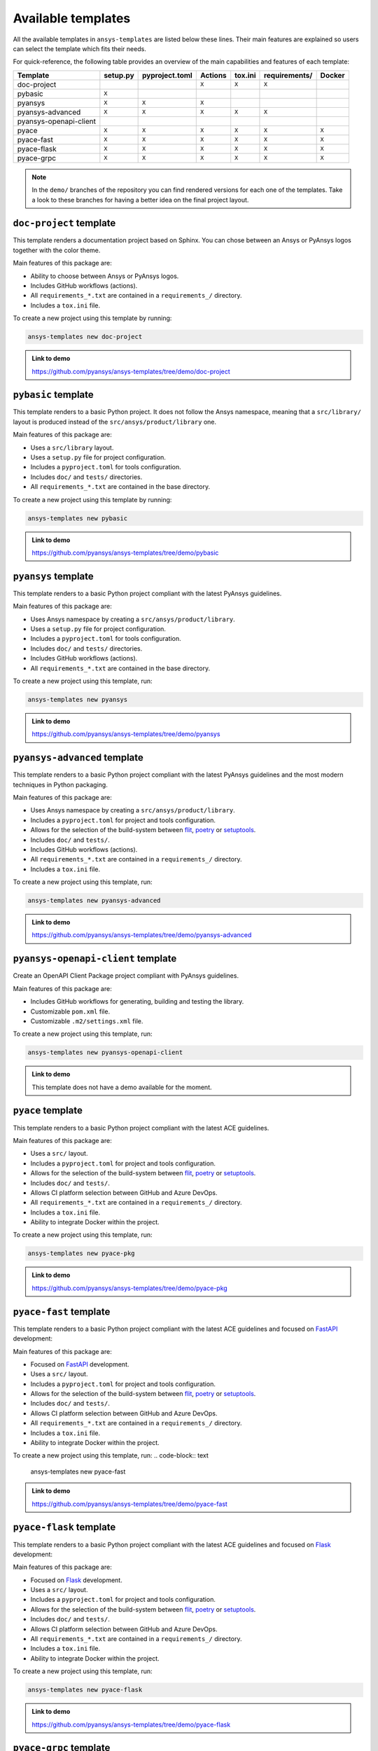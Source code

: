 Available templates
===================

All the available templates in ``ansys-templates`` are listed below these lines.
Their main features are explained so users can select the template which fits
their needs.

For quick-reference, the following table provides an overview of the main
capabilities and features of each template:

+-------------------------+-----------------------+-----------------+---------+----------+----------------+---------+
| Template                | setup.py              | pyproject.toml  | Actions | tox.ini  | requirements/  | Docker  |
+=========================+=======================+=================+=========+==========+================+=========+
| doc-project             |                       |                 |  ``X``  |  ``X``   |  ``X``         |         |
+-------------------------+-----------------------+-----------------+---------+----------+----------------+---------+
| pybasic                 | ``X``                 |                 |         |          |                |         |
+-------------------------+-----------------------+-----------------+---------+----------+----------------+---------+
| pyansys                 |  ``X``                |  ``X``          |  ``X``  |          |                |         |
+-------------------------+-----------------------+-----------------+---------+----------+----------------+---------+
| pyansys-advanced        |  ``X``                |  ``X``          |  ``X``  |  ``X``   |  ``X``         |         |
+-------------------------+-----------------------+-----------------+---------+----------+----------------+---------+
| pyansys-openapi-client  |                       |                 |         |          |                |         |
+-------------------------+-----------------------+-----------------+---------+----------+----------------+---------+
| pyace                   |  ``X``                |  ``X``          |  ``X``  |  ``X``   |  ``X``         |  ``X``  |
+-------------------------+-----------------------+-----------------+---------+----------+----------------+---------+
| pyace-fast              |  ``X``                |  ``X``          |  ``X``  |  ``X``   |  ``X``         |  ``X``  |
+-------------------------+-----------------------+-----------------+---------+----------+----------------+---------+
| pyace-flask             |  ``X``                |  ``X``          |  ``X``  |  ``X``   |  ``X``         |  ``X``  |
+-------------------------+-----------------------+-----------------+---------+----------+----------------+---------+
| pyace-grpc              |  ``X``                |  ``X``          |  ``X``  |  ``X``   |  ``X``         |  ``X``  |
+-------------------------+-----------------------+-----------------+---------+----------+----------------+---------+

.. note::

   In the ``demo/`` branches of the repository you can find rendered versions
   for each one of the templates. Take a look to these branches for having a
   better idea on the final project layout.


``doc-project`` template
------------------------
This template renders a documentation project based on Sphinx. You can chose
between an Ansys or PyAnsys logos together with the color theme.

Main features of this package are:

- Ability to choose between Ansys or PyAnsys logos.
- Includes GitHub workflows (actions).
- All ``requirements_*.txt`` are contained in a ``requirements_/`` directory.
- Includes a ``tox.ini`` file.

To create a new project using this template by running:

.. code-block:: text

    ansys-templates new doc-project

.. admonition:: Link to demo

    https://github.com/pyansys/ansys-templates/tree/demo/doc-project


``pybasic`` template
--------------------
This template renders to a basic Python project. It does not follow the Ansys
namespace, meaning that a ``src/library/`` layout is produced instead of the
``src/ansys/product/library`` one. 

Main features of this package are:

- Uses a  ``src/library`` layout.
- Uses a ``setup.py`` file for project configuration.
- Includes a ``pyproject.toml`` for tools configuration.
- Includes ``doc/`` and ``tests/`` directories.
- All ``requirements_*.txt`` are contained in the base directory.

To create a new project using this template by running:

.. code-block:: text

    ansys-templates new pybasic

.. admonition:: Link to demo

    https://github.com/pyansys/ansys-templates/tree/demo/pybasic


``pyansys`` template
--------------------
This template renders to a basic Python project compliant with the latest
PyAnsys guidelines. 

Main features of this package are:

- Uses Ansys namespace by creating a ``src/ansys/product/library``.
- Uses a ``setup.py`` file for project configuration.
- Includes a ``pyproject.toml`` for tools configuration.
- Includes ``doc/`` and ``tests/`` directories.
- Includes GitHub workflows (actions).
- All ``requirements_*.txt`` are contained in the base directory.

To create a new project using this template, run:

.. code-block:: text

    ansys-templates new pyansys

.. admonition:: Link to demo

    https://github.com/pyansys/ansys-templates/tree/demo/pyansys


``pyansys-advanced`` template
-----------------------------
This template renders to a basic Python project compliant with the latest
PyAnsys guidelines and the most modern techniques in Python packaging.

Main features of this package are:

- Uses Ansys namespace by creating a ``src/ansys/product/library``.
- Includes a ``pyproject.toml`` for project and tools configuration.
- Allows for the selection of the build-system between `flit`_, `poetry`_ or `setuptools`_.
- Includes ``doc/`` and ``tests/``.
- Includes GitHub workflows (actions).
- All ``requirements_*.txt`` are contained in a ``requirements_/`` directory.
- Includes a ``tox.ini`` file.

To create a new project using this template, run:

.. code-block:: text

    ansys-templates new pyansys-advanced

.. admonition:: Link to demo

    https://github.com/pyansys/ansys-templates/tree/demo/pyansys-advanced


``pyansys-openapi-client`` template
-----------------------------------
Create an OpenAPI Client Package project compliant with PyAnsys guidelines.

Main features of this package are:

- Includes GitHub workflows for generating, building and testing the library.
- Customizable ``pom.xml`` file.
- Customizable ``.m2/settings.xml`` file.

To create a new project using this template, run:

.. code-block:: text

    ansys-templates new pyansys-openapi-client

.. admonition:: Link to demo

    This template does not have a demo available for the moment.


``pyace`` template
------------------
This template renders to a basic Python project compliant with the latest
ACE guidelines.

Main features of this package are:

- Uses a ``src/`` layout.
- Includes a ``pyproject.toml`` for project and tools configuration.
- Allows for the selection of the build-system between `flit`_, `poetry`_ or `setuptools`_.
- Includes ``doc/`` and ``tests/``.
- Allows CI platform selection between GitHub and Azure DevOps.
- All ``requirements_*.txt`` are contained in a ``requirements_/`` directory.
- Includes a ``tox.ini`` file.
- Ability to integrate Docker within the project.

To create a new project using this template, run:

.. code-block:: text

    ansys-templates new pyace-pkg

.. admonition:: Link to demo

    https://github.com/pyansys/ansys-templates/tree/demo/pyace-pkg


``pyace-fast`` template
-----------------------
This template renders to a basic Python project compliant with the latest
ACE guidelines and focused on `FastAPI`_ development:

Main features of this package are:

- Focused on `FastAPI`_ development.
- Uses a ``src/`` layout.
- Includes a ``pyproject.toml`` for project and tools configuration.
- Allows for the selection of the build-system between `flit`_, `poetry`_ or `setuptools`_.
- Includes ``doc/`` and ``tests/``.
- Allows CI platform selection between GitHub and Azure DevOps.
- All ``requirements_*.txt`` are contained in a ``requirements_/`` directory.
- Includes a ``tox.ini`` file.
- Ability to integrate Docker within the project.

To create a new project using this template, run:
.. code-block:: text

    ansys-templates new pyace-fast

.. admonition:: Link to demo

    https://github.com/pyansys/ansys-templates/tree/demo/pyace-fast


``pyace-flask`` template
------------------------
This template renders to a basic Python project compliant with the latest
ACE guidelines and focused on `Flask`_ development:

Main features of this package are:

- Focused on `Flask`_ development.
- Uses a ``src/`` layout.
- Includes a ``pyproject.toml`` for project and tools configuration.
- Allows for the selection of the build-system between `flit`_, `poetry`_ or `setuptools`_.
- Includes ``doc/`` and ``tests/``.
- Allows CI platform selection between GitHub and Azure DevOps.
- All ``requirements_*.txt`` are contained in a ``requirements_/`` directory.
- Includes a ``tox.ini`` file.
- Ability to integrate Docker within the project.

To create a new project using this template, run:

.. code-block:: text

    ansys-templates new pyace-flask

.. admonition:: Link to demo

    https://github.com/pyansys/ansys-templates/tree/demo/pyace-flask


``pyace-grpc`` template
-----------------------
This template renders to a basic Python project compliant with the latest
ACE guidelines and focused on `GRPC`_ development:

Main features of this package are:

- Focused on `GRPC`_ development.
- Uses a ``src/`` layout.
- Includes a ``pyproject.toml`` for project and tools configuration.
- Allows for the selection of the build-system between `flit`_, `poetry`_ or `setuptools`_.
- Includes ``doc/`` and ``tests/``.
- Allows CI platform selection between GitHub and Azure DevOps.
- All ``requirements_*.txt`` are contained in a ``requirements_/`` directory.
- Includes a ``tox.ini`` file.
- Ability to integrate Docker within the project.

To create a new project using this template, run:
.. code-block:: text

    ansys-templates new pyace-grpc

.. admonition:: Link to demo

    https://github.com/pyansys/ansys-templates/tree/demo/pyace-grpc

.. Links and references

.. _flit: https://flit.pypa.io/en/latest/
.. _poetry: https://python-poetry.org/
.. _setuptools: https://setuptools.pypa.io/en/latest/index.html
.. _fastapi: https://fastapi.tiangolo.com/
.. _flask: https://flask.palletsprojects.com/en/latest
.. _grpc: https://grpc.io/
